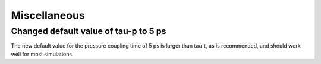 Miscellaneous
^^^^^^^^^^^^^

.. Note to developers!
   Please use """"""" to underline the individual entries for fixed issues in the subfolders,
   otherwise the formatting on the webpage is messed up.
   Also, please use the syntax :issue:`number` to reference issues on GitLab, without
   a space between the colon and number!

Changed default value of tau-p to 5 ps
""""""""""""""""""""""""""""""""""""""

The new default value for the pressure coupling time of 5 ps
is larger than tau-t, as is recommended, and should work well
for most simulations.
